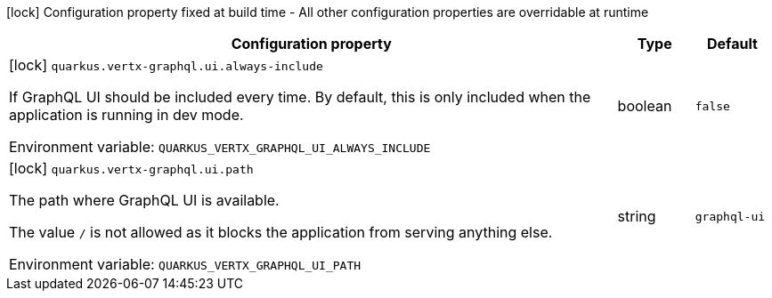 :summaryTableId: quarkus-vertx-graphql_quarkus-vertx-graphql
[.configuration-legend]
icon:lock[title=Fixed at build time] Configuration property fixed at build time - All other configuration properties are overridable at runtime
[.configuration-reference.searchable, cols="80,.^10,.^10"]
|===

h|Configuration property
h|Type
h|Default

a|icon:lock[title=Fixed at build time] [[quarkus-vertx-graphql_quarkus-vertx-graphql-ui-always-include]] `quarkus.vertx-graphql.ui.always-include`

[.description]
--
If GraphQL UI should be included every time. By default, this is only included when the application is running in dev mode.


ifdef::add-copy-button-to-env-var[]
Environment variable: env_var_with_copy_button:+++QUARKUS_VERTX_GRAPHQL_UI_ALWAYS_INCLUDE+++[]
endif::add-copy-button-to-env-var[]
ifndef::add-copy-button-to-env-var[]
Environment variable: `+++QUARKUS_VERTX_GRAPHQL_UI_ALWAYS_INCLUDE+++`
endif::add-copy-button-to-env-var[]
--
|boolean
|`false`

a|icon:lock[title=Fixed at build time] [[quarkus-vertx-graphql_quarkus-vertx-graphql-ui-path]] `quarkus.vertx-graphql.ui.path`

[.description]
--
The path where GraphQL UI is available.

The value `/` is not allowed as it blocks the application from serving anything else.


ifdef::add-copy-button-to-env-var[]
Environment variable: env_var_with_copy_button:+++QUARKUS_VERTX_GRAPHQL_UI_PATH+++[]
endif::add-copy-button-to-env-var[]
ifndef::add-copy-button-to-env-var[]
Environment variable: `+++QUARKUS_VERTX_GRAPHQL_UI_PATH+++`
endif::add-copy-button-to-env-var[]
--
|string
|`graphql-ui`

|===


:!summaryTableId:
